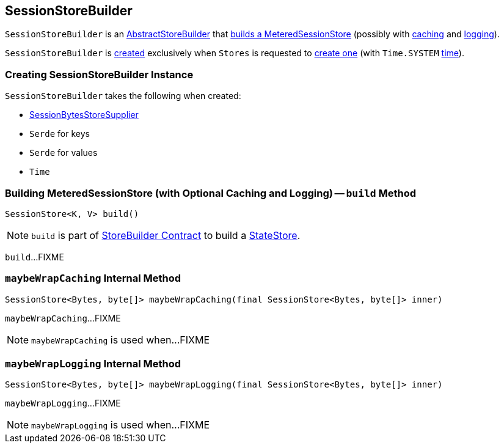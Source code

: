 == [[SessionStoreBuilder]] SessionStoreBuilder

`SessionStoreBuilder` is an link:kafka-streams-internals-AbstractStoreBuilder.adoc[AbstractStoreBuilder] that <<build, builds a MeteredSessionStore>> (possibly with <<maybeWrapCaching, caching>> and <<maybeWrapLogging, logging>>).

`SessionStoreBuilder` is <<creating-instance, created>> exclusively when `Stores` is requested to link:kafka-streams-Stores.adoc#sessionStoreBuilder[create one] (with `Time.SYSTEM` <<time, time>>).

=== [[creating-instance]] Creating SessionStoreBuilder Instance

`SessionStoreBuilder` takes the following when created:

* [[storeSupplier]] link:kafka-streams-SessionBytesStoreSupplier.adoc[SessionBytesStoreSupplier]
* [[keySerde]] `Serde` for keys
* [[valueSerde]] `Serde` for values
* [[time]] `Time`

=== [[build]] Building MeteredSessionStore (with Optional Caching and Logging) -- `build` Method

[source, java]
----
SessionStore<K, V> build()
----

NOTE: `build` is part of link:kafka-streams-StoreBuilder.adoc#build[StoreBuilder Contract] to build a link:kafka-streams-StateStore.adoc[StateStore].

`build`...FIXME

=== [[maybeWrapCaching]] `maybeWrapCaching` Internal Method

[source, java]
----
SessionStore<Bytes, byte[]> maybeWrapCaching(final SessionStore<Bytes, byte[]> inner)
----

`maybeWrapCaching`...FIXME

NOTE: `maybeWrapCaching` is used when...FIXME

=== [[maybeWrapLogging]] `maybeWrapLogging` Internal Method

[source, java]
----
SessionStore<Bytes, byte[]> maybeWrapLogging(final SessionStore<Bytes, byte[]> inner)
----

`maybeWrapLogging`...FIXME

NOTE: `maybeWrapLogging` is used when...FIXME
